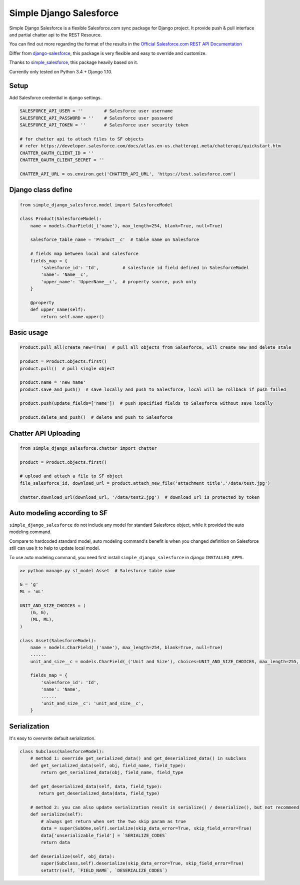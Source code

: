 ************************
Simple Django Salesforce
************************

Simple Django Salesforce is a flexible Salesforce.com sync package for Django project. It provide push & pull interface and partial chatter api to the REST Resource.

You can find out more regarding the format of the results in the `Official Salesforce.com REST API Documentation`_

Differ from `django-salesforce`_, this package is very flexible and easy to override and customize.

Thanks to `simple_salesforce`_, this package heavily based on it.

Currently only tested on Python 3.4 + Django 1.10.


.. _Official Salesforce.com REST API Documentation: http://www.salesforce.com/us/developer/docs/api_rest/index.htm
.. _simple_salesforce: https://github.com/simple-salesforce/simple-salesforce
.. _simple_django_salesforce: https://github.com/lorne-luo/simple_django_salesforce
.. _django-salesforce: https://github.com/django-salesforce/django-salesforce

Setup
-----

Add Salesforce credential in django settings.

.. code-block:: python

    SALESFORCE_API_USER = ''        # Salesforce user username
    SALESFORCE_API_PASSWORD = ''    # Salesforce user password
    SALESFORCE_API_TOKEN = ''       # Salesforce user security token

    # for chatter api to attach files to SF objects
    # refer https://developer.salesforce.com/docs/atlas.en-us.chatterapi.meta/chatterapi/quickstart.htm
    CHATTER_OAUTH_CLIENT_ID = ''
    CHATTER_OAUTH_CLIENT_SECRET = ''

    CHATTER_API_URL = os.environ.get('CHATTER_API_URL', 'https://test.salesforce.com')


Django class define
-------------------

.. code-block:: python

    from simple_django_salesforce.model import SalesforceModel

    class Product(SalesforceModel):
        name = models.CharField(_('name'), max_length=254, blank=True, null=True)

        salesforce_table_name = 'Product__c'  # table name on Salesforce

        # fields map between local and salesforce
        fields_map = {
            'salesforce_id': 'Id',         # salesforce id field defined in SalesforceModel
            'name': 'Name__c',
            'upper_name': 'UpperName__c',  # property source, push only
        }

        @property
        def upper_name(self):
            return self.name.upper()

Basic usage
-----------

.. code-block:: python

    Product.pull_all(create_new=True)  # pull all objects from Salesforce, will create new and delete stale

    product = Product.objects.first()
    product.pull()  # pull single object

    product.name = 'new name'
    product.save_and_push()  # save locally and push to Salesforce, local will be rollback if push failed

    product.push(update_fields=['name'])  # push specified fields to Salesforce without save locally

    product.delete_and_push()  # delete and push to Salesforce


Chatter API Uploading
---------------------

.. code-block:: python

    from simple_django_salesforce.chatter import chatter

    product = Product.objects.first()

    # upload and attach a file to SF object
    file_salesforce_id, download_url = product.attach_new_file('attachment title','/data/test.jpg')

    chatter.download_url(download_url, '/data/test2.jpg')  # download url is protected by token


Auto modeling according to SF
-----------------------------
``simple_django_salesforce`` do not include any model for standard Salesforce object, while it provided the auto modeling command.

Compare to hardcoded standard model, auto modeling command's benefit is when you changed definition on Salesforce still can use it to help to update local model.

To use auto modeling command, you need first install ``simple_django_salesforce`` in django ``INSTALLED_APPS``.

.. code-block:: python

    >> python manage.py sf_model Asset  # Salesforce table name

    G = 'g'
    ML = 'mL'

    UNIT_AND_SIZE_CHOICES = (
        (G, G),
        (ML, ML),
    )

    class Asset(SalesforceModel):
        name = models.CharField(_('name'), max_length=254, blank=True, null=True)
        ......
        unit_and_size__c = models.CharField(_('Unit and Size'), choices=UNIT_AND_SIZE_CHOICES, max_length=255, blank=True, null=True)

        fields_map = {
            'salesforce_id': 'Id',
            'name': 'Name',
            ......
            'unit_and_size__c': 'unit_and_size__c',
        }

Serialization
-------------
It's easy to overwrite default serialization.

.. code-block:: python

    class Subclass(SalesforceModel):
        # method 1: override get_serialized_data() and get_deserialized_data() in subclass
        def get_serialized_data(self, obj, field_name, field_type):
            return get_serialized_data(obj, field_name, field_type

        def get_deserialized_data(self, data, field_type):
           return get_deserialized_data(data, field_type)

        # method 2: you can also update serialization result in serialize() / deserialize(), but not recommend
        def serialize(self):
            # always get return when set the two skip param as true
            data = super(SubOne,self).serialize(skip_data_error=True, skip_field_error=True)
            data['unserializable_field'] = `SERIALIZE_CODES`
            return data

        def deserialize(self, obj_data):
            super(Subclass,self).deserialize(skip_data_error=True, skip_field_error=True)
            setattr(self, `FIELD_NAME`, `DESERIALIZE_CODES`)

